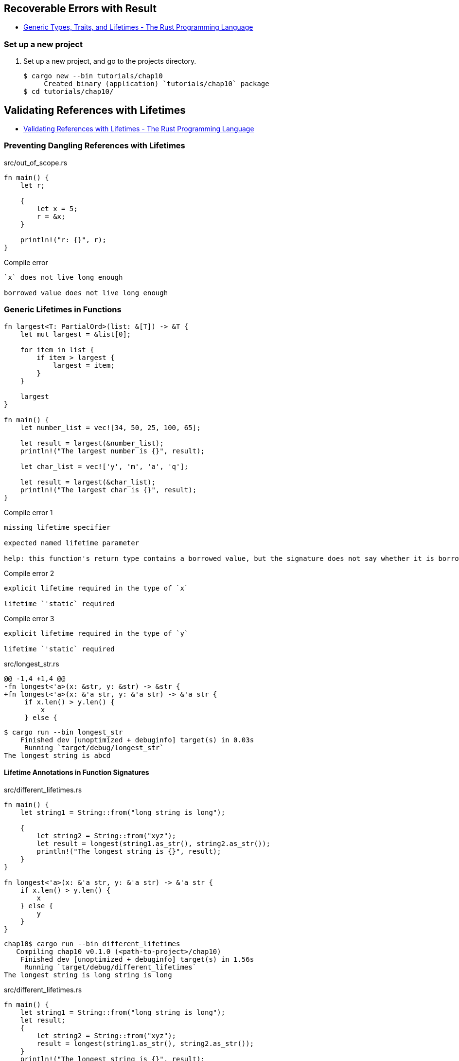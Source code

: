 == Recoverable Errors with Result

* https://doc.rust-lang.org/book/ch10-00-generics.html[Generic Types, Traits, and Lifetimes - The Rust Programming Language^]

=== Set up a new project
. Set up a new project, and go to the projects directory.
+
[source,console]
----
$ cargo new --bin tutorials/chap10
     Created binary (application) `tutorials/chap10` package
$ cd tutorials/chap10/
----


== Validating References with Lifetimes

* https://doc.rust-lang.org/book/ch10-03-lifetime-syntax.html[Validating References with Lifetimes - The Rust Programming Language^]

=== Preventing Dangling References with Lifetimes

[source,rust]
.src/out_of_scope.rs
----
fn main() {
    let r;

    {
        let x = 5;
        r = &x;
    }

    println!("r: {}", r);
}
----

.Compile error
----
`x` does not live long enough

borrowed value does not live long enough
----

=== Generic Lifetimes in Functions

[source,rust]
----
fn largest<T: PartialOrd>(list: &[T]) -> &T {
    let mut largest = &list[0];

    for item in list {
        if item > largest {
            largest = item;
        }
    }

    largest
}

fn main() {
    let number_list = vec![34, 50, 25, 100, 65];

    let result = largest(&number_list);
    println!("The largest number is {}", result);

    let char_list = vec!['y', 'm', 'a', 'q'];

    let result = largest(&char_list);
    println!("The largest char is {}", result);
}
----

.Compile error 1
----
missing lifetime specifier

expected named lifetime parameter

help: this function's return type contains a borrowed value, but the signature does not say whether it is borrowed from `x` or `y`
----

.Compile error 2
----
explicit lifetime required in the type of `x`

lifetime `'static` required
----

.Compile error 3
----
explicit lifetime required in the type of `y`

lifetime `'static` required
----

[source,diff]
.src/longest_str.rs
----
@@ -1,4 +1,4 @@
-fn longest<'a>(x: &str, y: &str) -> &str {
+fn longest<'a>(x: &'a str, y: &'a str) -> &'a str {
     if x.len() > y.len() {
         x
     } else {
----

[source,console]
----
$ cargo run --bin longest_str
    Finished dev [unoptimized + debuginfo] target(s) in 0.03s
     Running `target/debug/longest_str`
The longest string is abcd
----

==== Lifetime Annotations in Function Signatures

[source,rust]
.src/different_lifetimes.rs
----
fn main() {
    let string1 = String::from("long string is long");

    {
        let string2 = String::from("xyz");
        let result = longest(string1.as_str(), string2.as_str());
        println!("The longest string is {}", result);
    }
}

fn longest<'a>(x: &'a str, y: &'a str) -> &'a str {
    if x.len() > y.len() {
        x
    } else {
        y
    }
}
----

[source,console]
----
chap10$ cargo run --bin different_lifetimes
   Compiling chap10 v0.1.0 (<path-to-project>/chap10)
    Finished dev [unoptimized + debuginfo] target(s) in 1.56s
     Running `target/debug/different_lifetimes`
The longest string is long string is long
----

[source,rust]
.src/different_lifetimes.rs
----
fn main() {
    let string1 = String::from("long string is long");
    let result;
    {
        let string2 = String::from("xyz");
        result = longest(string1.as_str(), string2.as_str());
    }
    println!("The longest string is {}", result);
}

fn longest<'a>(x: &'a str, y: &'a str) -> &'a str {
    if x.len() > y.len() {
        x
    } else {
        y
    }
}
----

[source,console]
.Compile error.
----
chap10$ cargo run --bin different_lifetimes
   Compiling chap10 v0.1.0 (<path-to-project>/chap10)
error[E0597]: `string2` does not live long enough
 --> src/different_lifetimes.rs:6:44
  |
6 |         result = longest(string1.as_str(), string2.as_str());
  |                                            ^^^^^^^ borrowed value does not live long enough
7 |     }
  |     - `string2` dropped here while still borrowed
8 |     println!("The longest string is {}", result);
  |                                          ------ borrow later used here

error: aborting due to previous error

For more information about this error, try `rustc --explain E0597`.
error: could not compile `chap10`

To learn more, run the command again with --verbose.
----

==== Generic Type Parameters, Trait Bounds, and Lifetimes Together

[source,rust]
.src/longest_with_an_announcement.rs
----
fn main() {
    let string1 = String::from("abcd");
    let string2 = "xyz";

    let result = longest_with_an_announcement(
        string1.as_str(),
        string2,
        "Today is someone's birthday!",
    );
    println!("The longest string is {}", result);
}

use std::fmt::Display;

fn longest_with_an_announcement<'a, T>(
    x: &'a str,
    y: &'a str,
    ann: T,
) -> &'a str
where
    T: Display,
{
    println!("Announcement! {}", ann);
    if x.len() > y.len() {
        x
    } else {
        y
    }
}
----

[source,console]
----
chap10$ cargo run --bin="longest_with_an_announcement"
   Compiling chap10 v0.1.0 (<path-of-project>chap10)
    Finished dev [unoptimized + debuginfo] target(s) in 2.25s
     Running `target/debug/longest_with_an_announcement`
Announcement! Today is someone's birthday!
The longest string is abcd
----